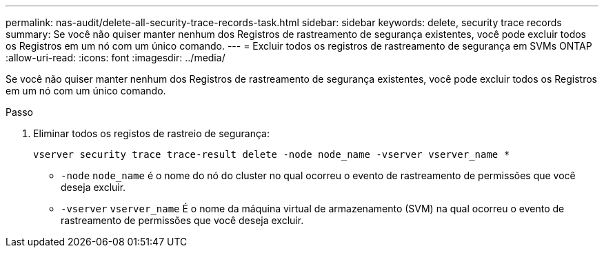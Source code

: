 ---
permalink: nas-audit/delete-all-security-trace-records-task.html 
sidebar: sidebar 
keywords: delete, security trace records 
summary: Se você não quiser manter nenhum dos Registros de rastreamento de segurança existentes, você pode excluir todos os Registros em um nó com um único comando. 
---
= Excluir todos os registros de rastreamento de segurança em SVMs ONTAP
:allow-uri-read: 
:icons: font
:imagesdir: ../media/


[role="lead"]
Se você não quiser manter nenhum dos Registros de rastreamento de segurança existentes, você pode excluir todos os Registros em um nó com um único comando.

.Passo
. Eliminar todos os registos de rastreio de segurança:
+
`vserver security trace trace-result delete -node node_name -vserver vserver_name *`

+
** `-node` `node_name` é o nome do nó do cluster no qual ocorreu o evento de rastreamento de permissões que você deseja excluir.
** `-vserver` `vserver_name` É o nome da máquina virtual de armazenamento (SVM) na qual ocorreu o evento de rastreamento de permissões que você deseja excluir.



